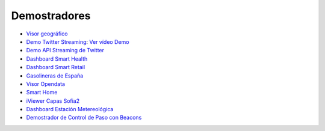 Demostradores
=============

* `Visor geográfico <http://sofia2.com/Examples/Geographics.html>`_
* `Demo Twitter Streaming <http://sofia2.com/Kp_TwitterReglaLexico/>`_: `Ver vídeo Demo <https://www.youtube.com/watch?v=6eTy6kjYuCg>`_
* `Demo API Streaming de Twitter <http://sofia2.com/TwitterStreamingTags/>`_
* `Dashboard Smart Health <http://sofia2.com/demos/smarthealth/pages/dashboard_phillip.html>`_
* `Dashboard Smart Retail <http://sofia2.com/demos/smartRetail/Dashboard/index.html>`_
* `Gasolineras de España <http://sofia2.com/demos/gasolineras/feedGasolineraSimple.html>`_
* `Visor Opendata <http://sofia2.com/console/gestionontologias/search.html?lang=es>`_
* `Smart Home <http://sofia2.com/demos/watorimetro/index.html>`_
* `iViewer Capas Sofia2 <http://ieli.cloudapp.net/ivsofia/>`_
* `Dashboard Estación Metereológica <http://sofia2.com/console/login>`_
* `Demostrador de Control de Paso con Beacons <http://sofia2.com/Examples/Control_pass.html>`_

